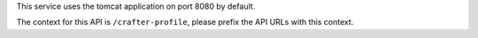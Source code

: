 
This service uses the tomcat application on port 8080 by default.

The context for this API is ``/crafter-profile``, please prefix the API URLs with this context.
